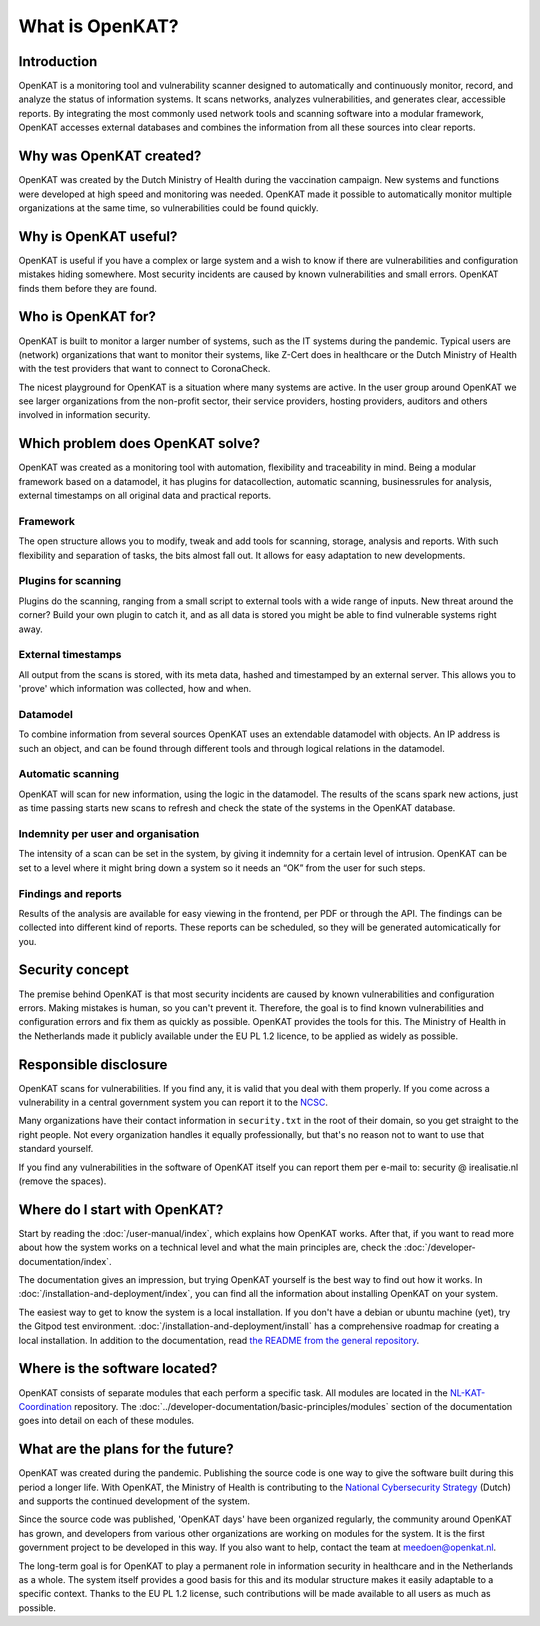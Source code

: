 ================
What is OpenKAT?
================

Introduction
============

OpenKAT is a monitoring tool and vulnerability scanner designed to automatically and continuously monitor, record, and analyze the status of information systems. It scans networks, analyzes vulnerabilities, and generates clear, accessible reports. By integrating the most commonly used network tools and scanning software into a modular framework, OpenKAT accesses external databases and combines the information from all these sources into clear reports.


Why was OpenKAT created?
========================

OpenKAT was created by the Dutch Ministry of Health during the vaccination campaign. New systems and functions were developed at high speed and monitoring was needed. OpenKAT made it possible to automatically monitor multiple organizations at the same time, so vulnerabilities could be found quickly.


Why is OpenKAT useful?
======================

OpenKAT is useful if you have a complex or large system and a wish to know if there are vulnerabilities and configuration mistakes hiding somewhere. Most security incidents are caused by known vulnerabilities and small errors. OpenKAT finds them before they are found.


Who is OpenKAT for?
===================

OpenKAT is built to monitor a larger number of systems, such as the IT systems during the pandemic. Typical users are (network) organizations that want to monitor their systems, like Z-Cert does in healthcare or the Dutch Ministry of Health with the test providers that want to connect to CoronaCheck.

The nicest playground for OpenKAT is a situation where many systems are active. In the user group around OpenKAT we see larger organizations from the non-profit sector, their service providers, hosting providers, auditors and others involved in information security.


Which problem does OpenKAT solve?
=================================
OpenKAT was created as a monitoring tool with automation, flexibility and traceability in mind. Being a modular framework based on a datamodel, it has plugins for datacollection, automatic scanning, businessrules for analysis, external timestamps on all original data and practical reports.


Framework
---------
The open structure allows you to modify, tweak and add tools for scanning, storage, analysis and reports. With such flexibility and separation of tasks, the bits almost fall out. It allows for easy adaptation to new developments.


Plugins for scanning
--------------------
Plugins do the scanning, ranging from a small script to external tools with a wide range of inputs. New threat around the corner? Build your own plugin to catch it, and as all data is stored you might be able to find vulnerable systems right away.


External timestamps
-------------------
All output from the scans is stored, with its meta data, hashed and timestamped by an external server. This allows you to 'prove' which information was collected, how and when.


Datamodel
---------
To combine information from several sources OpenKAT uses an extendable datamodel with objects. An IP address is such an object, and can be found through different tools and through logical relations in the datamodel.


Automatic scanning
------------------
OpenKAT will scan for new information, using the logic in the datamodel. The results of the scans spark new actions, just as time passing starts new scans to refresh and check the state of the systems in the OpenKAT database.


Indemnity per user and organisation
-----------------------------------
The intensity of a scan can be set in the system, by giving it indemnity for a certain level of intrusion. OpenKAT can be set to a level where it might bring down a system so it needs an “OK” from the user for such steps.


Findings and reports
--------------------
Results of the analysis are available for easy viewing in the frontend, per PDF or through the API. The findings can be collected into different kind of reports. These reports can be scheduled, so they will be generated automicatically for you.


Security concept
================

The premise behind OpenKAT is that most security incidents are caused by known vulnerabilities and configuration errors. Making mistakes is human, so you can't prevent it. Therefore, the goal is to find known vulnerabilities and configuration errors and fix them as quickly as possible. OpenKAT provides the tools for this. The Ministry of Health in the Netherlands made it publicly available under the EU PL 1.2 licence, to be applied as widely as possible.


Responsible disclosure
======================

OpenKAT scans for vulnerabilities. If you find any, it is valid that you deal with them properly. If you come across a vulnerability in a central government system you can report it to the `NCSC <https://www.ncsc.nl/contact/kwetsbaarheid-melden>`_.

Many organizations have their contact information in ``security.txt`` in the root of their domain, so you get straight to the right people. Not every organization handles it equally professionally, but that's no reason not to want to use that standard yourself.

If you find any vulnerabilities in the software of OpenKAT itself you can report them per e-mail to: security @ irealisatie.nl (remove the spaces).


Where do I start with OpenKAT?
==============================

Start by reading the :doc:`/user-manual/index`, which explains how OpenKAT works. After that, if you want to read more about how the system works on a technical level and what the main principles are, check the :doc:`/developer-documentation/index`.

The documentation gives an impression, but trying OpenKAT yourself is the best way to find out how it works. In :doc:`/installation-and-deployment/index`, you can find all the information about installing OpenKAT on your system.

The easiest way to get to know the system is a local installation. If you don't have a debian or ubuntu machine (yet), try the Gitpod test environment. :doc:`/installation-and-deployment/install` has a comprehensive roadmap for creating a local installation. In addition to the documentation, read `the README from the general repository <https://github.com/minvws/nl-kat-coordination>`_.


Where is the software located?
==============================

OpenKAT consists of separate modules that each perform a specific task. All modules are located in the `NL-KAT-Coordination <https://github.com/minvws/nl-kat-coordination>`_ repository. The :doc:`../developer-documentation/basic-principles/modules` section of the documentation goes into detail on each of these modules.


What are the plans for the future?
==================================

OpenKAT was created during the pandemic. Publishing the source code is one way to give the software built during this period a longer life. With OpenKAT, the Ministry of Health is contributing to the `National Cybersecurity Strategy <https://www.rijksoverheid.nl/actueel/nieuws/2022/10/10/kabinet-presenteert-nieuwe-cybersecuritystrategie>`_ (Dutch) and supports the continued development of the system.

Since the source code was published, 'OpenKAT days' have been organized regularly, the community around OpenKAT has grown, and developers from various other organizations are working on modules for the system. It is the first government project to be developed in this way. If you also want to help, contact the team at meedoen@openkat.nl.

The long-term goal is for OpenKAT to play a permanent role in information security in healthcare and in the Netherlands as a whole. The system itself provides a good basis for this and its modular structure makes it easily adaptable to a specific context. Thanks to the EU PL 1.2 license, such contributions will be made available to all users as much as possible.
